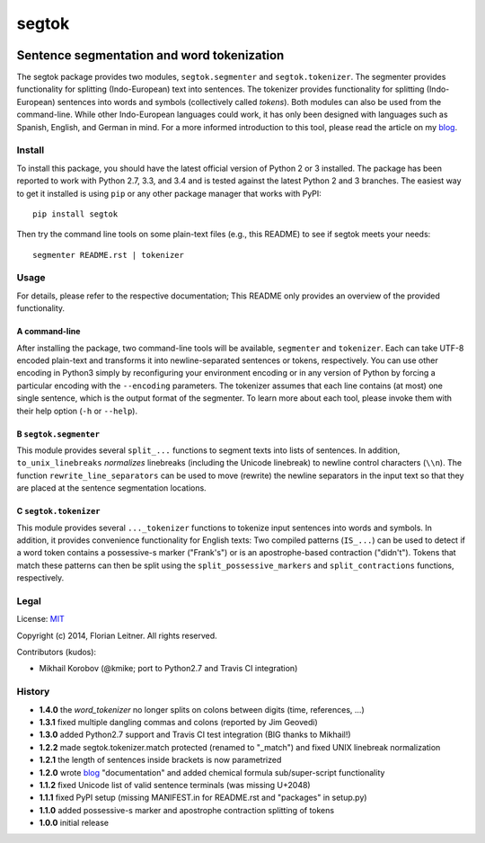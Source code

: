======
segtok
======

.. image:: https://img.shields.io/pypi/v/segtok.svg
    :target: https://pypi.python.org/pypi/segtok

.. image:: https://img.shields.io/pypi/l/segtok.svg

.. image:: https://travis-ci.org/fnl/segtok.svg?branch=master
    :target: https://travis-ci.org/fnl/segtok

-------------------------------------------
Sentence segmentation and word tokenization
-------------------------------------------

The segtok package provides two modules, ``segtok.segmenter`` and ``segtok.tokenizer``.
The segmenter provides functionality for splitting (Indo-European) text into sentences.
The tokenizer provides functionality for splitting (Indo-European) sentences into words and symbols (collectively called *tokens*).
Both modules can also be used from the command-line.
While other Indo-European languages could work, it has only been designed with languages such as Spanish, English, and German in mind.
For a more informed introduction to this tool, please read the article on my blog_.

Install
=======

To install this package, you should have the latest official version of Python 2 or 3 installed.
The package has been reported to work with Python 2.7, 3.3, and 3.4 and is tested against the latest Python 2 and 3 branches.
The easiest way to get it installed is using ``pip`` or any other package manager that works with PyPI::

    pip install segtok

Then try the command line tools on some plain-text files (e.g., this README) to see if segtok meets your needs::

    segmenter README.rst | tokenizer

Usage
=====

For details, please refer to the respective documentation; This README only provides an overview of the provided functionality.

A command-line
--------------

After installing the package, two command-line tools will be available, ``segmenter`` and ``tokenizer``.
Each can take UTF-8 encoded plain-text and transforms it into newline-separated sentences or tokens, respectively.
You can use other encoding in Python3 simply by reconfiguring your environment encoding or in any version of Python by forcing a particular encoding with the ``--encoding`` parameters.
The tokenizer assumes that each line contains (at most) one single sentence, which is the output format of the segmenter.
To learn more about each tool, please invoke them with their help option (``-h`` or ``--help``).

B ``segtok.segmenter``
----------------------

This module provides several ``split_...`` functions to segment texts into lists of sentences.
In addition, ``to_unix_linebreaks`` *normalizes* linebreaks (including the Unicode linebreak) to newline control characters (``\\n``).
The function ``rewrite_line_separators`` can be used to move (rewrite) the newline separators in the input text so that they are placed at the sentence segmentation locations.

C ``segtok.tokenizer``
----------------------

This module provides several ``..._tokenizer`` functions to tokenize input sentences into words and symbols.
In addition, it provides convenience functionality for English texts:
Two compiled patterns (``IS_...``) can be used to detect if a word token contains a possessive-s marker ("Frank's") or is an apostrophe-based contraction ("didn't").
Tokens that match these patterns can then be split using the ``split_possessive_markers`` and ``split_contractions`` functions, respectively.

Legal
=====

License: `MIT <http://opensource.org/licenses/MIT>`_

Copyright (c) 2014, Florian Leitner. All rights reserved.

Contributors (kudos):

- Mikhail Korobov (@kmike; port to Python2.7 and Travis CI integration)

History
=======

- **1.4.0** the `word_tokenizer` no longer splits on colons between digits (time, references, ...)
- **1.3.1** fixed multiple dangling commas and colons (reported by Jim Geovedi)
- **1.3.0** added Python2.7 support and Travis CI test integration (BIG thanks to Mikhail!)
- **1.2.2** made segtok.tokenizer.match protected (renamed to "_match") and fixed UNIX linebreak normalization
- **1.2.1** the length of sentences inside brackets is now parametrized
- **1.2.0** wrote blog_ "documentation" and added chemical formula sub/super-script functionality
- **1.1.2** fixed Unicode list of valid sentence terminals (was missing U+2048)
- **1.1.1** fixed PyPI setup (missing MANIFEST.in for README.rst and "packages" in setup.py)
- **1.1.0** added possessive-s marker and apostrophe contraction splitting of tokens
- **1.0.0** initial release

.. _blog: http://fnl.es/segtok-a-segmentation-and-tokenization-library.html
